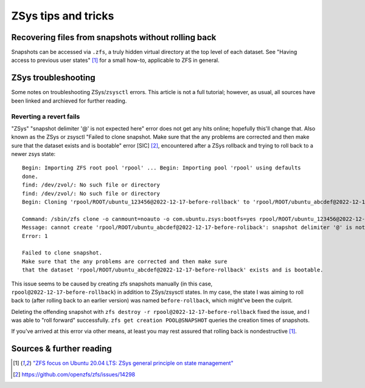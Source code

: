 ********************
ZSys tips and tricks
********************

Recovering files from snapshots without rolling back
====================================================

Snapshots can be accessed via ``.zfs``, a truly hidden virtual directory at the top level of each dataset. See "Having access to previous user states" [#zsys_blog_states]_ for a small how-to, applicable to ZFS in general.


ZSys troubleshooting
====================

.. _ZSys troubleshooting:

Some notes on troubleshooting ZSys/``zsysctl`` errors. This article is not a full tutorial; however, as usual, all sources have been linked and archieved for further reading.


Reverting a revert fails
........................

"ZSys" "snapshot delimiter '@' is not expected here" error does not get any hits online; hopefully this'll change that. Also known as the ZSys or zsysctl "Failed to clone snapshot. Make sure that the any problems are corrected and then make sure that the dataset exists and is bootable" error [SIC] [#SIC]_, encountered after a ZSys rollback and trying to roll back to a newer zsys state::

   Begin: Importing ZFS root pool 'rpool' ... Begin: Importing pool 'rpool' using defaults
   done.
   find: /dev/zvol/: No such file or directory
   find: /dev/zvol/: No such file or directory
   Begin: Cloning 'rpool/ROOT/ubuntu_123456@2022-12-17-before-rollback' to 'rpool/ROOT/ubuntu_abcdef@2022-12-17-before-rollback' ... Failure: 1

   Command: /sbin/zfs clone -o canmount=noauto -o com.ubuntu.zsys:bootfs=yes rpool/ROOT/ubuntu_123456@2022-12-17-before-rollback rpool/ROOT/ubuntu_abcdef@2022-12-17-before-rollback
   Message: cannot create 'rpool/ROOT/ubuntu_abcdef@2022-12-17-before-roliback': snapshot delimiter '@' is not expected here
   Error: 1

   Failed to clone snapshot.
   Make sure that the any problems are corrected and then make sure
   that the dataset 'rpool/ROOT/ubuntu_abcdef@2022-12-17-before-rollback' exists and is bootable.

This issue seems to be caused by creating zfs snapshots manually (in this case, ``rpool@2022-12-17-before-rollback``) in addition to ZSys/zsysctl states. In my case, the state I was aiming to roll back to (after rolling back to an earlier version) was named ``before-rollback``, which might've been the culprit.

Deleting the offending snapshot with ``zfs destroy -r rpool@2022-12-17-before-rollback`` fixed the issue, and I was able to "roll forward" successfully. ``zfs get creation POOL@SNAPSHOT`` queries the creation times of snapshots.

If you've arrived at this error via other means, at least you may rest assured that rolling back is nondestructive [#zsys_blog_states]_.


Sources & further reading
=========================

.. [#zsys_blog_states] `"ZFS focus on Ubuntu 20.04 LTS: ZSys general principle on state management" <https://didrocks.fr/2020/05/28/zfs-focus-on-ubuntu-20.04-lts-zsys-general-principle-on-state-management/>`_

.. [#SIC] https://github.com/openzfs/zfs/issues/14298
